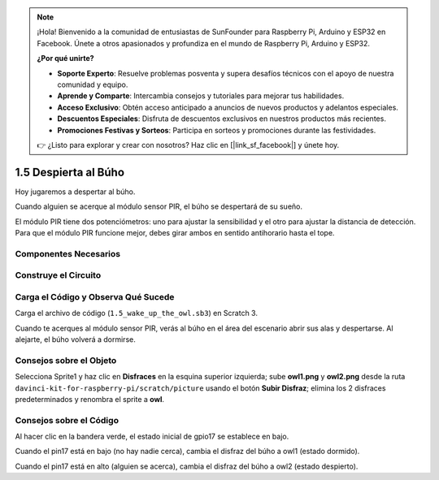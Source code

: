 .. note::

    ¡Hola! Bienvenido a la comunidad de entusiastas de SunFounder para Raspberry Pi, Arduino y ESP32 en Facebook. Únete a otros apasionados y profundiza en el mundo de Raspberry Pi, Arduino y ESP32.

    **¿Por qué unirte?**

    - **Soporte Experto**: Resuelve problemas posventa y supera desafíos técnicos con el apoyo de nuestra comunidad y equipo.
    - **Aprende y Comparte**: Intercambia consejos y tutoriales para mejorar tus habilidades.
    - **Acceso Exclusivo**: Obtén acceso anticipado a anuncios de nuevos productos y adelantos especiales.
    - **Descuentos Especiales**: Disfruta de descuentos exclusivos en nuestros productos más recientes.
    - **Promociones Festivas y Sorteos**: Participa en sorteos y promociones durante las festividades.

    👉 ¿Listo para explorar y crear con nosotros? Haz clic en [|link_sf_facebook|] y únete hoy.

1.5 Despierta al Búho
=====================

Hoy jugaremos a despertar al búho.

Cuando alguien se acerque al módulo sensor PIR, el búho se despertará de su sueño.

El módulo PIR tiene dos potenciómetros: uno para ajustar la sensibilidad y el 
otro para ajustar la distancia de detección. Para que el módulo PIR funcione 
mejor, debes girar ambos en sentido antihorario hasta el tope.

.. image:: img/1.5_header.png

Componentes Necesarios
--------------------------

.. image:: img/1.5_component.png

Construye el Circuito
-------------------------

.. image:: img/1.5_fritzing.png

Carga el Código y Observa Qué Sucede
----------------------------------------

Carga el archivo de código (``1.5_wake_up_the_owl.sb3``) en Scratch 3.

Cuando te acerques al módulo sensor PIR, verás al búho en el área del escenario abrir sus alas y despertarse. Al alejarte, el búho volverá a dormirse.


Consejos sobre el Objeto
--------------------------

Selecciona Sprite1 y haz clic en **Disfraces** en la esquina superior izquierda; sube **owl1.png** y **owl2.png** desde la ruta ``davinci-kit-for-raspberry-pi/scratch/picture`` usando el botón **Subir Disfraz**; elimina los 2 disfraces predeterminados y renombra el sprite a **owl**.

.. image:: img/1.5_pir1.png

Consejos sobre el Código
----------------------------

.. image:: img/1.3_title2.png

Al hacer clic en la bandera verde, el estado inicial de gpio17 se establece en bajo.

.. image:: img/1.5_owl1.png
  :width: 400

Cuando el pin17 está en bajo (no hay nadie cerca), cambia el disfraz del búho a owl1 (estado dormido).

.. image:: img/1.5_owl2.png
  :width: 400

Cuando el pin17 está en alto (alguien se acerca), cambia el disfraz del búho a owl2 (estado despierto).
